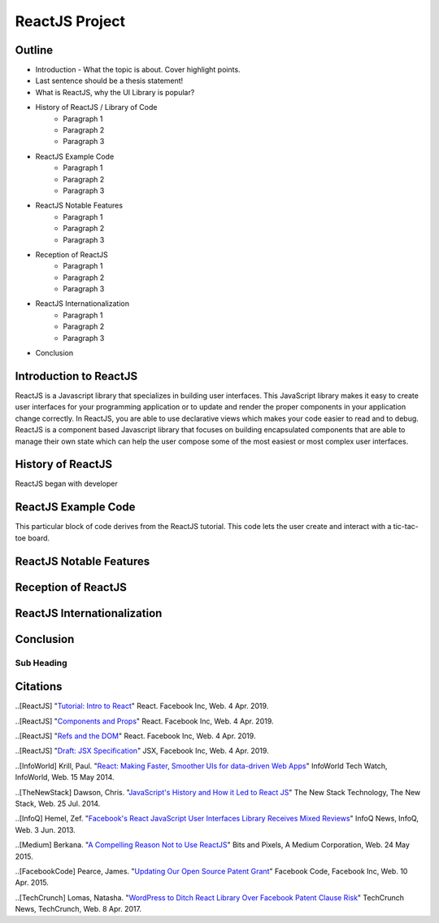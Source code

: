 ReactJS Project
======================

Outline
-------
* Introduction - What the topic is about. Cover highlight points.
* Last sentence should be a thesis statement!
* What is ReactJS, why the UI Library is popular?  

* History of ReactJS / Library of Code
    * Paragraph 1
    * Paragraph 2
    * Paragraph 3

* ReactJS Example Code
    * Paragraph 1
    * Paragraph 2
    * Paragraph 3

* ReactJS Notable Features
    * Paragraph 1
    * Paragraph 2
    * Paragraph 3

* Reception of ReactJS
    * Paragraph 1
    * Paragraph 2
    * Paragraph 3

* ReactJS Internationalization
    * Paragraph 1
    * Paragraph 2
    * Paragraph 3

* Conclusion

Introduction to ReactJS
---------
ReactJS is a Javascript library that specializes in building user interfaces.
This JavaScript library makes it easy to create user interfaces for your programming
application or to update and render the proper components in your application
change correctly. In ReactJS, you are able to use declarative views which makes
your code easier to read and to debug. ReactJS is a component based Javascript
library that focuses on building encapsulated components that are able to manage
their own state which can help the user compose some of the most easiest or most
complex user interfaces.

History of ReactJS
---------
ReactJS began with developer

ReactJS Example Code
---------
This particular block of code derives from the ReactJS tutorial. This code lets
the user create and interact with a tic-tac-toe board.

.. code-block:: javascript
    :caption: Starting Tic-Tac-Toe

    function Square(props)
    {
        return(
        <button className="square" onClick={props.onClick}>
        {props.value}
        </button>
        );
    }
    class Board extends React.Component
        {
            renderSquare(i)
            {
                return (
                <Square
                value={this.props.squares[i]}
                onClick={() => this.props.onClick(i)}
                />
                 );
            }
        }
    }

    render()
        {
        return (
            <div>
            <div className="board-row">
                {this.renderSquare(0)}
                {this.renderSquare(1)}
                {this.renderSquare(2)}
            </div>
            <div className="board-row">
                {this.renderSquare(3)}
                {this.renderSquare(4)}
                {this.renderSquare(5)}
            </div>
            <div className="board-row">
                {this.renderSquare(6)}
                {this.renderSquare(7)}
                {this.renderSquare(8)}
            </div>
            </div>
            );
        }

    class Game extends React.Component
        {
            constructor(props)
                {
                    super(props);
                    this.state =
                        {
                             history: [{
                                squares: Array(9).fill(null)
                                }],
                        xIsNext: true
                        };
                }
        }


ReactJS Notable Features
---------

Reception of ReactJS
---------

ReactJS Internationalization
---------

Conclusion
---------
Sub Heading
~~~~~~~~~~~

Citations
---------
..[ReactJS] "`Tutorial: Intro to React <https://reactjs.org/tutorial/tutorial.html>`_"
React. Facebook Inc, Web. 4 Apr. 2019.

..[ReactJS] "`Components and Props <https://reactjs.org/docs/components-and-props.html#props-are-read-only>`_"
React. Facebook Inc, Web. 4 Apr. 2019.

..[ReactJS] "`Refs and the DOM <https://reactjs.org/docs/refs-and-the-dom.html>`_"
React. Facebook Inc, Web. 4 Apr. 2019.

..[ReactJS] "`Draft: JSX Specification <https://reactjs.org/docs/refs-and-the-dom.html>`_"
JSX, Facebook Inc, Web. 4 Apr. 2019.

..[InfoWorld] Krill, Paul. "`React: Making Faster, Smoother UIs for data-driven Web Apps <https://www.infoworld.com/article/2608181/react--making-faster--smoother-uis-for-data-driven-web-apps.html>`_"
InfoWorld Tech Watch, InfoWorld, Web. 15 May 2014.

..[TheNewStack] Dawson, Chris. "`JavaScript's History and How it Led to React JS <https://thenewstack.io/javascripts-history-and-how-it-led-to-reactjs/>`_"
The New Stack Technology, The New Stack, Web. 25 Jul. 2014.

..[InfoQ] Hemel, Zef. "`Facebook's React JavaScript User Interfaces Library Receives Mixed Reviews <https://www.infoq.com/news/2013/06/facebook-react>`_"
InfoQ News, InfoQ, Web. 3 Jun. 2013.

..[Medium] Berkana. "`A Compelling Reason Not to Use ReactJS <https://medium.com/bits-and-pixels/a-compelling-reason-not-to-use-reactjs-beac24402f7b>`_"
Bits and Pixels, A Medium Corporation, Web. 24 May 2015.

..[FacebookCode] Pearce, James. "`Updating Our Open Source Patent Grant <https://code.fb.com/open-source/updating-our-open-source-patent-grant/>`_"
Facebook Code, Facebook Inc, Web. 10 Apr. 2015.

..[TechCrunch] Lomas, Natasha. "`WordPress to Ditch React Library Over Facebook Patent Clause Risk <https://techcrunch.com/2017/09/15/wordpress-to-ditch-react-library-over-facebook-patent-clause-risk/>`_"
TechCrunch News, TechCrunch, Web. 8 Apr. 2017.
